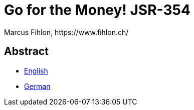 = Go for the Money! JSR-354
Marcus Fihlon, https://www.fihlon.ch/

== Abstract

* link:README.en.adoc[English]
* link:README.de.adoc[German]

